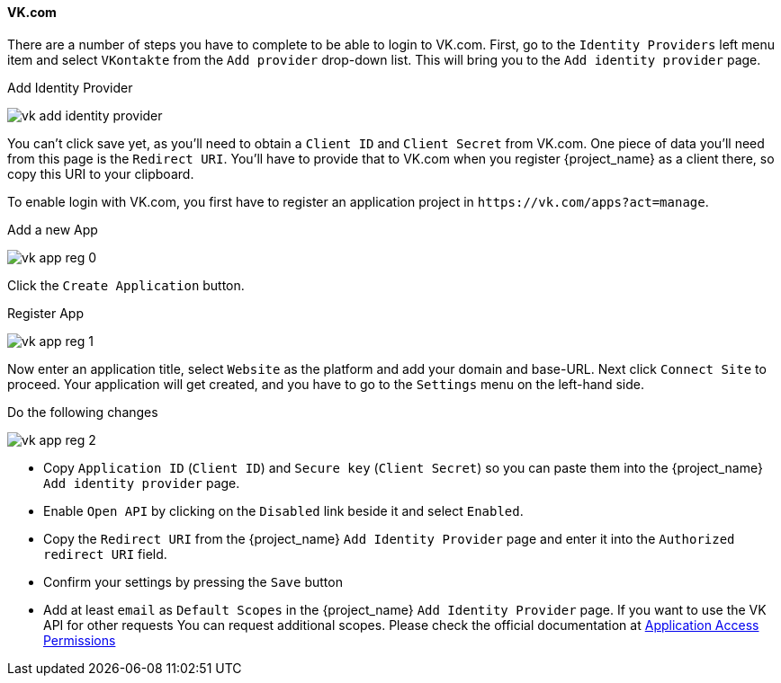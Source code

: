 
==== VK.com

There are a number of steps you have to complete to be able to login to VK.com.  First, go to the `Identity Providers` left menu item
and select `VKontakte` from the `Add provider` drop-down list.  This will bring you to the `Add identity provider` page.

.Add Identity Provider
image:images/vk-add-identity-provider.png[]

You can't click save yet, as you'll need to obtain a `Client ID` and `Client Secret` from VK.com.  One piece of data you'll need from this
page is the `Redirect URI`.  You'll have to provide that to VK.com when you register {project_name} as a client there, so
copy this URI to your clipboard.

To enable login with VK.com, you first have to register an application project in
`\https://vk.com/apps?act=manage`.

.Add a new App
image:images/vk-app-reg-0.png[]

Click the `Create Application` button.

.Register App
image:images/vk-app-reg-1.png[]

Now enter an application title, select `Website` as the platform and add your domain and base-URL. 
Next click `Connect Site` to proceed. Your application will get created, and you have to go to the `Settings` menu on the left-hand side.

.Do the following changes
image:images/vk-app-reg-2.png[]

- Copy `Application ID` (`Client ID`) and `Secure key` (`Client Secret`) so you can paste them into the {project_name} `Add identity provider` page.
- Enable `Open API` by clicking on the `Disabled` link beside it and select `Enabled`.
- Copy the `Redirect URI` from the {project_name} `Add Identity Provider` page and enter it into the `Authorized redirect URI` field.
- Confirm your settings by pressing the `Save` button
- Add at least `email` as `Default Scopes` in the {project_name} `Add Identity Provider` page. If you want to use the VK API for other requests
  You can request additional scopes. Please check the official documentation at https://vk.com/dev/permissions[Application Access Permissions]